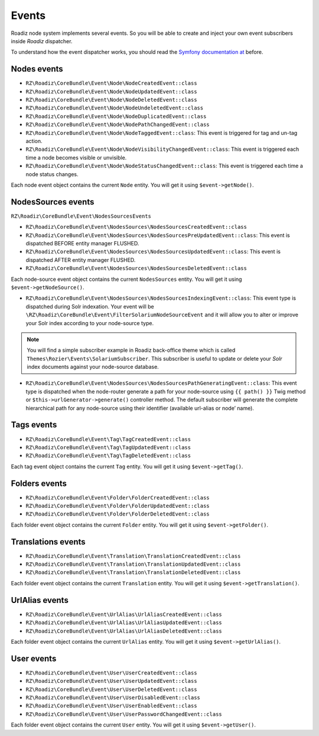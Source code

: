 .. _events:

Events
======

Roadiz node system implements several events. So you will be able to create
and inject your own event subscribers inside *Roadiz* dispatcher.

To understand how the event dispatcher works, you should read the
`Symfony documentation at <http://symfony.com/doc/current/components/event_dispatcher/introduction.html>`_ before.


Nodes events
------------

* ``RZ\Roadiz\CoreBundle\Event\Node\NodeCreatedEvent::class``
* ``RZ\Roadiz\CoreBundle\Event\Node\NodeUpdatedEvent::class``
* ``RZ\Roadiz\CoreBundle\Event\Node\NodeDeletedEvent::class``
* ``RZ\Roadiz\CoreBundle\Event\Node\NodeUndeletedEvent::class``
* ``RZ\Roadiz\CoreBundle\Event\Node\NodeDuplicatedEvent::class``
* ``RZ\Roadiz\CoreBundle\Event\Node\NodePathChangedEvent::class``
* ``RZ\Roadiz\CoreBundle\Event\Node\NodeTaggedEvent::class``: This event is triggered for tag and un-tag action.
* ``RZ\Roadiz\CoreBundle\Event\Node\NodeVisibilityChangedEvent::class``: This event is triggered each time a node becomes visible or unvisible.
* ``RZ\Roadiz\CoreBundle\Event\Node\NodeStatusChangedEvent::class``: This event is triggered each time a node status changes.

Each node event object contains the current ``Node`` entity. You will get it using ``$event->getNode()``.

NodesSources events
-------------------

``RZ\Roadiz\CoreBundle\Event\NodesSourcesEvents``

* ``RZ\Roadiz\CoreBundle\Event\NodesSources\NodesSourcesCreatedEvent::class``
* ``RZ\Roadiz\CoreBundle\Event\NodesSources\NodesSourcesPreUpdatedEvent::class``: This event is dispatched BEFORE entity manager FLUSHED.
* ``RZ\Roadiz\CoreBundle\Event\NodesSources\NodesSourcesUpdatedEvent::class``: This event is dispatched AFTER entity manager FLUSHED.
* ``RZ\Roadiz\CoreBundle\Event\NodesSources\NodesSourcesDeletedEvent::class``

Each node-source event object contains the current ``NodesSources`` entity. You will get it using ``$event->getNodeSource()``.

* ``RZ\Roadiz\CoreBundle\Event\NodesSources\NodesSourcesIndexingEvent::class``: This event type is dispatched during Solr indexation. Your event will be ``\RZ\Roadiz\CoreBundle\Event\FilterSolariumNodeSourceEvent`` and it will allow you to alter or improve your Solr index according to your node-source type.

.. note::
    You will find a simple subscriber example in Roadiz back-office theme which is called ``Themes\Rozier\Events\SolariumSubscriber``.
    This subscriber is useful to update or delete your *Solr* index documents against your node-source database.

* ``RZ\Roadiz\CoreBundle\Event\NodesSources\NodesSourcesPathGeneratingEvent::class``: This event type is dispatched when the node-router generate a path for your node-source using ``{{ path() }}`` Twig method or ``$this->urlGenerator->generate()`` controller method. The default subscriber will generate the complete hierarchical path for any node-source using their identifier (available url-alias or node’ name).

Tags events
-----------

* ``RZ\Roadiz\CoreBundle\Event\Tag\TagCreatedEvent::class``
* ``RZ\Roadiz\CoreBundle\Event\Tag\TagUpdatedEvent::class``
* ``RZ\Roadiz\CoreBundle\Event\Tag\TagDeletedEvent::class``

Each tag event object contains the current ``Tag`` entity. You will get it using ``$event->getTag()``.

Folders events
--------------

* ``RZ\Roadiz\CoreBundle\Event\Folder\FolderCreatedEvent::class``
* ``RZ\Roadiz\CoreBundle\Event\Folder\FolderUpdatedEvent::class``
* ``RZ\Roadiz\CoreBundle\Event\Folder\FolderDeletedEvent::class``

Each folder event object contains the current ``Folder`` entity. You will get it using ``$event->getFolder()``.

Translations events
-------------------

* ``RZ\Roadiz\CoreBundle\Event\Translation\TranslationCreatedEvent::class``
* ``RZ\Roadiz\CoreBundle\Event\Translation\TranslationUpdatedEvent::class``
* ``RZ\Roadiz\CoreBundle\Event\Translation\TranslationDeletedEvent::class``

Each folder event object contains the current ``Translation`` entity. You will get it using ``$event->getTranslation()``.

UrlAlias events
---------------

* ``RZ\Roadiz\CoreBundle\Event\UrlAlias\UrlAliasCreatedEvent::class``
* ``RZ\Roadiz\CoreBundle\Event\UrlAlias\UrlAliasUpdatedEvent::class``
* ``RZ\Roadiz\CoreBundle\Event\UrlAlias\UrlAliasDeletedEvent::class``

Each folder event object contains the current ``UrlAlias`` entity. You will get it using ``$event->getUrlAlias()``.

User events
-----------

* ``RZ\Roadiz\CoreBundle\Event\User\UserCreatedEvent::class``
* ``RZ\Roadiz\CoreBundle\Event\User\UserUpdatedEvent::class``
* ``RZ\Roadiz\CoreBundle\Event\User\UserDeletedEvent::class``
* ``RZ\Roadiz\CoreBundle\Event\User\UserDisabledEvent::class``
* ``RZ\Roadiz\CoreBundle\Event\User\UserEnabledEvent::class``
* ``RZ\Roadiz\CoreBundle\Event\User\UserPasswordChangedEvent::class``

Each folder event object contains the current ``User`` entity. You will get it using ``$event->getUser()``.
